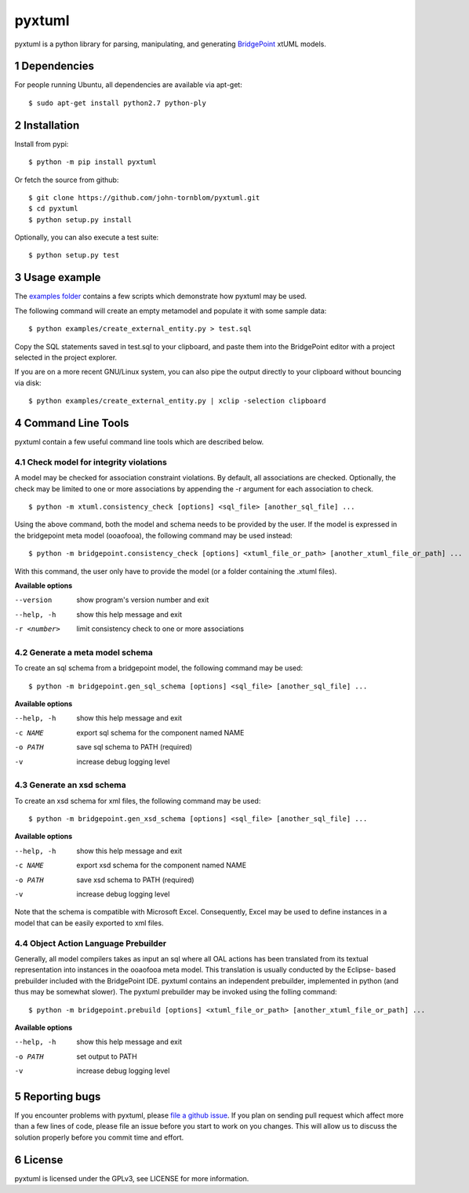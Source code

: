 pyxtuml |Build Status| |Coverage Status|
========================================

pyxtuml is a python library for parsing, manipulating, and generating
`BridgePoint <https://www.xtuml.org>`__ xtUML models.

.. sectnum::

============
Dependencies
============

For people running Ubuntu, all dependencies are available via apt-get:

::

   $ sudo apt-get install python2.7 python-ply

============
Installation
============

Install from pypi:

::

    $ python -m pip install pyxtuml

Or fetch the source from github:

::

    $ git clone https://github.com/john-tornblom/pyxtuml.git
    $ cd pyxtuml
    $ python setup.py install
   
Optionally, you can also execute a test suite:

::

    $ python setup.py test

=============
Usage example
=============

The `examples
folder <https://github.com/john-tornblom/pyxtuml/tree/master/examples>`__
contains a few scripts which demonstrate how pyxtuml may be used.

The following command will create an empty metamodel and populate it
with some sample data:

::

    $ python examples/create_external_entity.py > test.sql

Copy the SQL statements saved in test.sql to your clipboard, and paste
them into the BridgePoint editor with a project selected in the project
explorer.

If you are on a more recent GNU/Linux system, you can also pipe the
output directly to your clipboard without bouncing via disk:

::

    $ python examples/create_external_entity.py | xclip -selection clipboard

==================
Command Line Tools
==================

pyxtuml contain a few useful command line tools which are described below.

Check model for integrity violations
------------------------------------
A model may be checked for association constraint violations. By default, all 
associations are checked. Optionally, the check may be limited to one or more 
associations by appending the -r argument for each association to check.

::

   $ python -m xtuml.consistency_check [options] <sql_file> [another_sql_file] ...

Using the above command, both the model and schema needs to be provided by the user. 
If the model is expressed in the bridgepoint meta model (ooaofooa), the following
command may be used instead:

::

   $ python -m bridgepoint.consistency_check [options] <xtuml_file_or_path> [another_xtuml_file_or_path] ...

With this command, the user only have to provide the model (or a folder 
containing the .xtuml files).

**Available options**

--version    show program's version number and exit
--help, -h   show this help message and exit
-r <number>  limit consistency check to one or more associations

Generate a meta model schema
----------------------------
To create an sql schema from a bridgepoint model, the following command may be used:

::

   $ python -m bridgepoint.gen_sql_schema [options] <sql_file> [another_sql_file] ...

**Available options**

--help, -h  show this help message and exit
-c NAME     export sql schema for the component named NAME
-o PATH     save sql schema to PATH (required)
-v          increase debug logging level

Generate an xsd schema
----------------------
To create an xsd schema for xml files, the following command may be used:

::

   $ python -m bridgepoint.gen_xsd_schema [options] <sql_file> [another_sql_file] ...

**Available options**

--help, -h  show this help message and exit
-c NAME     export xsd schema for the component named NAME
-o PATH     save xsd schema to PATH (required)
-v          increase debug logging level

Note that the schema is compatible with Microsoft Excel. Consequently, Excel 
may be used to define instances in a model that can be easily exported to xml
files. 

Object Action Language Prebuilder
---------------------------------
Generally, all model compilers takes as input an sql where all OAL actions
has been translated from its textual representation into instances in the 
ooaofooa meta model. This translation is usually conducted by the Eclipse-
based prebuilder included with the BridgePoint IDE. pyxtuml contains an 
independent prebuilder, implemented in python (and thus may be somewhat 
slower). The pyxtuml prebuilder may be invoked using the folling command:

::

   $ python -m bridgepoint.prebuild [options] <xtuml_file_or_path> [another_xtuml_file_or_path] ...

**Available options**

--help, -h  show this help message and exit
-o PATH   set output to PATH
-v        increase debug logging level

==============
Reporting bugs
==============

If you encounter problems with pyxtuml, please `file a github
issue <https://github.com/john-tornblom/pyxtuml/issues/new>`__. If you
plan on sending pull request which affect more than a few lines of code,
please file an issue before you start to work on you changes. This will
allow us to discuss the solution properly before you commit time and
effort.

=======
License
=======

pyxtuml is licensed under the GPLv3, see LICENSE for more information.

.. |Build Status| image:: https://travis-ci.org/john-tornblom/pyxtuml.svg?branch=master
   :target: https://travis-ci.org/john-tornblom/pyxtuml
.. |Coverage Status| image:: https://coveralls.io/repos/john-tornblom/pyxtuml/badge.svg?branch=master
   :target: https://coveralls.io/r/john-tornblom/pyxtuml?branch=master

